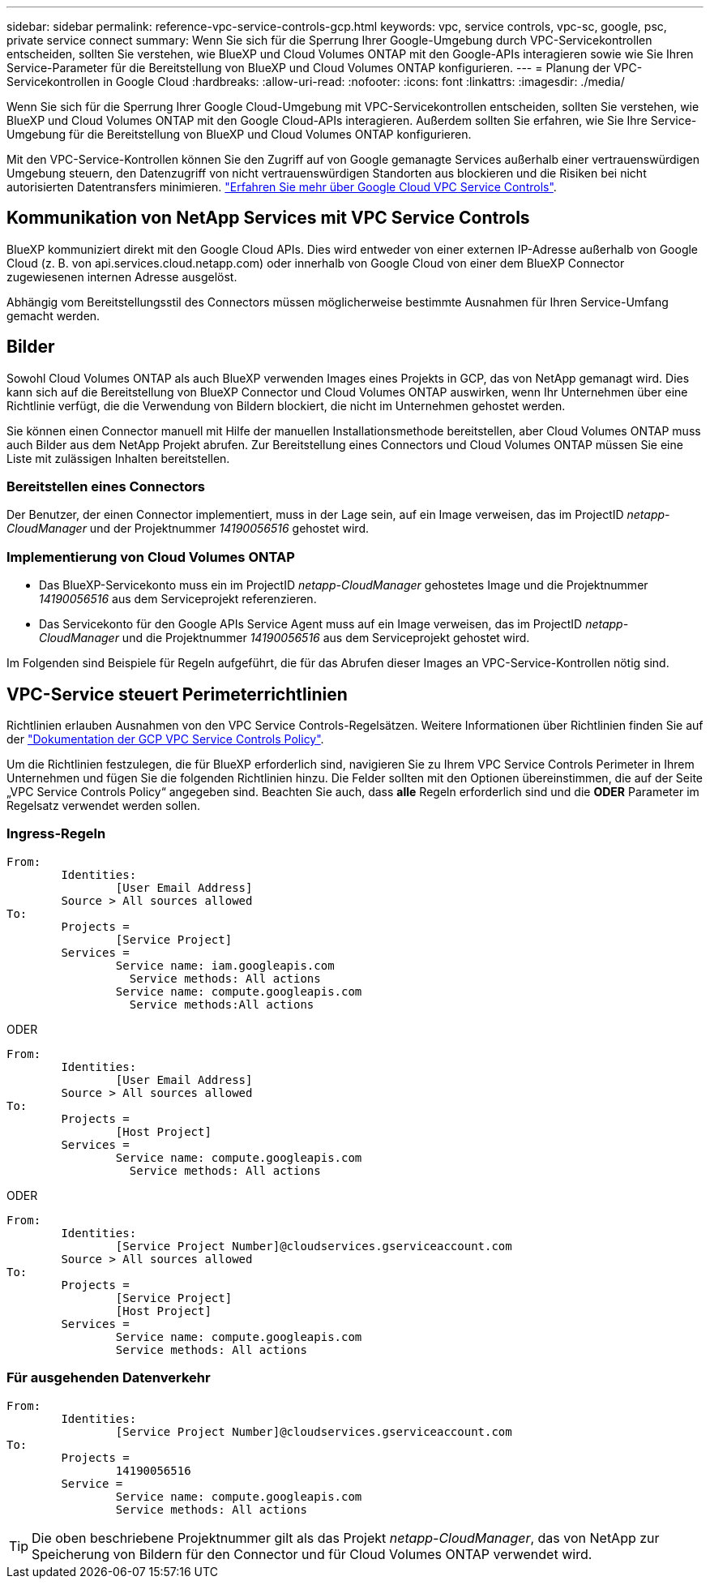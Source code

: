 ---
sidebar: sidebar 
permalink: reference-vpc-service-controls-gcp.html 
keywords: vpc, service controls, vpc-sc, google, psc, private service connect 
summary: Wenn Sie sich für die Sperrung Ihrer Google-Umgebung durch VPC-Servicekontrollen entscheiden, sollten Sie verstehen, wie BlueXP und Cloud Volumes ONTAP mit den Google-APIs interagieren sowie wie Sie Ihren Service-Parameter für die Bereitstellung von BlueXP und Cloud Volumes ONTAP konfigurieren. 
---
= Planung der VPC-Servicekontrollen in Google Cloud
:hardbreaks:
:allow-uri-read: 
:nofooter: 
:icons: font
:linkattrs: 
:imagesdir: ./media/


[role="lead"]
Wenn Sie sich für die Sperrung Ihrer Google Cloud-Umgebung mit VPC-Servicekontrollen entscheiden, sollten Sie verstehen, wie BlueXP und Cloud Volumes ONTAP mit den Google Cloud-APIs interagieren. Außerdem sollten Sie erfahren, wie Sie Ihre Service-Umgebung für die Bereitstellung von BlueXP und Cloud Volumes ONTAP konfigurieren.

Mit den VPC-Service-Kontrollen können Sie den Zugriff auf von Google gemanagte Services außerhalb einer vertrauenswürdigen Umgebung steuern, den Datenzugriff von nicht vertrauenswürdigen Standorten aus blockieren und die Risiken bei nicht autorisierten Datentransfers minimieren. https://cloud.google.com/vpc-service-controls/docs["Erfahren Sie mehr über Google Cloud VPC Service Controls"^].



== Kommunikation von NetApp Services mit VPC Service Controls

BlueXP kommuniziert direkt mit den Google Cloud APIs. Dies wird entweder von einer externen IP-Adresse außerhalb von Google Cloud (z. B. von api.services.cloud.netapp.com) oder innerhalb von Google Cloud von einer dem BlueXP Connector zugewiesenen internen Adresse ausgelöst.

Abhängig vom Bereitstellungsstil des Connectors müssen möglicherweise bestimmte Ausnahmen für Ihren Service-Umfang gemacht werden.



== Bilder

Sowohl Cloud Volumes ONTAP als auch BlueXP verwenden Images eines Projekts in GCP, das von NetApp gemanagt wird. Dies kann sich auf die Bereitstellung von BlueXP Connector und Cloud Volumes ONTAP auswirken, wenn Ihr Unternehmen über eine Richtlinie verfügt, die die Verwendung von Bildern blockiert, die nicht im Unternehmen gehostet werden.

Sie können einen Connector manuell mit Hilfe der manuellen Installationsmethode bereitstellen, aber Cloud Volumes ONTAP muss auch Bilder aus dem NetApp Projekt abrufen. Zur Bereitstellung eines Connectors und Cloud Volumes ONTAP müssen Sie eine Liste mit zulässigen Inhalten bereitstellen.



=== Bereitstellen eines Connectors

Der Benutzer, der einen Connector implementiert, muss in der Lage sein, auf ein Image verweisen, das im ProjectID _netapp-CloudManager_ und der Projektnummer _14190056516_ gehostet wird.



=== Implementierung von Cloud Volumes ONTAP

* Das BlueXP-Servicekonto muss ein im ProjectID _netapp-CloudManager_ gehostetes Image und die Projektnummer _14190056516_ aus dem Serviceprojekt referenzieren.
* Das Servicekonto für den Google APIs Service Agent muss auf ein Image verweisen, das im ProjectID _netapp-CloudManager_ und die Projektnummer _14190056516_ aus dem Serviceprojekt gehostet wird.


Im Folgenden sind Beispiele für Regeln aufgeführt, die für das Abrufen dieser Images an VPC-Service-Kontrollen nötig sind.



== VPC-Service steuert Perimeterrichtlinien

Richtlinien erlauben Ausnahmen von den VPC Service Controls-Regelsätzen. Weitere Informationen über Richtlinien finden Sie auf der https://cloud.google.com/vpc-service-controls/docs/ingress-egress-rules#policy-model["Dokumentation der GCP VPC Service Controls Policy"^].

Um die Richtlinien festzulegen, die für BlueXP erforderlich sind, navigieren Sie zu Ihrem VPC Service Controls Perimeter in Ihrem Unternehmen und fügen Sie die folgenden Richtlinien hinzu. Die Felder sollten mit den Optionen übereinstimmen, die auf der Seite „VPC Service Controls Policy“ angegeben sind. Beachten Sie auch, dass *alle* Regeln erforderlich sind und die *ODER* Parameter im Regelsatz verwendet werden sollen.



=== Ingress-Regeln

....
From:
	Identities:
		[User Email Address]
	Source > All sources allowed
To:
	Projects =
		[Service Project]
	Services =
		Service name: iam.googleapis.com
		  Service methods: All actions
		Service name: compute.googleapis.com
		  Service methods:All actions
....
ODER

....
From:
	Identities:
		[User Email Address]
	Source > All sources allowed
To:
	Projects =
		[Host Project]
	Services =
		Service name: compute.googleapis.com
		  Service methods: All actions
....
ODER

....
From:
	Identities:
		[Service Project Number]@cloudservices.gserviceaccount.com
	Source > All sources allowed
To:
	Projects =
		[Service Project]
		[Host Project]
	Services =
		Service name: compute.googleapis.com
		Service methods: All actions
....


=== Für ausgehenden Datenverkehr

....
From:
	Identities:
		[Service Project Number]@cloudservices.gserviceaccount.com
To:
	Projects =
		14190056516
	Service =
		Service name: compute.googleapis.com
		Service methods: All actions
....

TIP: Die oben beschriebene Projektnummer gilt als das Projekt _netapp-CloudManager_, das von NetApp zur Speicherung von Bildern für den Connector und für Cloud Volumes ONTAP verwendet wird.
